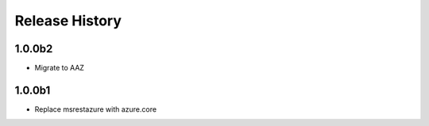 .. :changelog:

Release History
===============

1.0.0b2
+++++
* Migrate to AAZ

1.0.0b1
+++++
* Replace msrestazure with azure.core
